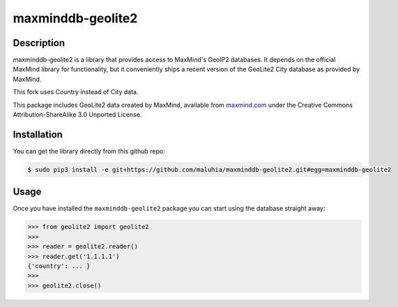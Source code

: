 maxminddb-geolite2
==================

Description
-----------

maxminddb-geolite2 is a library that provides access to MaxMind's GeoIP2
databases.  It depends on the official MaxMind library for functionality,
but it conveniently ships a recent version of the GeoLite2 City database
as provided by MaxMind.

This fork uses Country instead of City data.

This package includes GeoLite2 data created by MaxMind, available from
`maxmind.com <http://www.maxmind.com>`_ under the Creative Commons
Attribution-ShareAlike 3.0 Unported License.

Installation
------------

You can get the library directly from this github repo:

.. code-block:: bash

    $ sudo pip3 install -e git+https://github.com/maluhia/maxminddb-geolite2.git#egg=maxminddb-geolite2

Usage
-----

Once you have installed the ``maxminddb-geolite2`` package you can start
using the database straight away:

.. code-block:: pycon

    >>> from geolite2 import geolite2
    >>>
    >>> reader = geolite2.reader()
    >>> reader.get('1.1.1.1')
    {'country': ... }
    >>>
    >>> geolite2.close()
